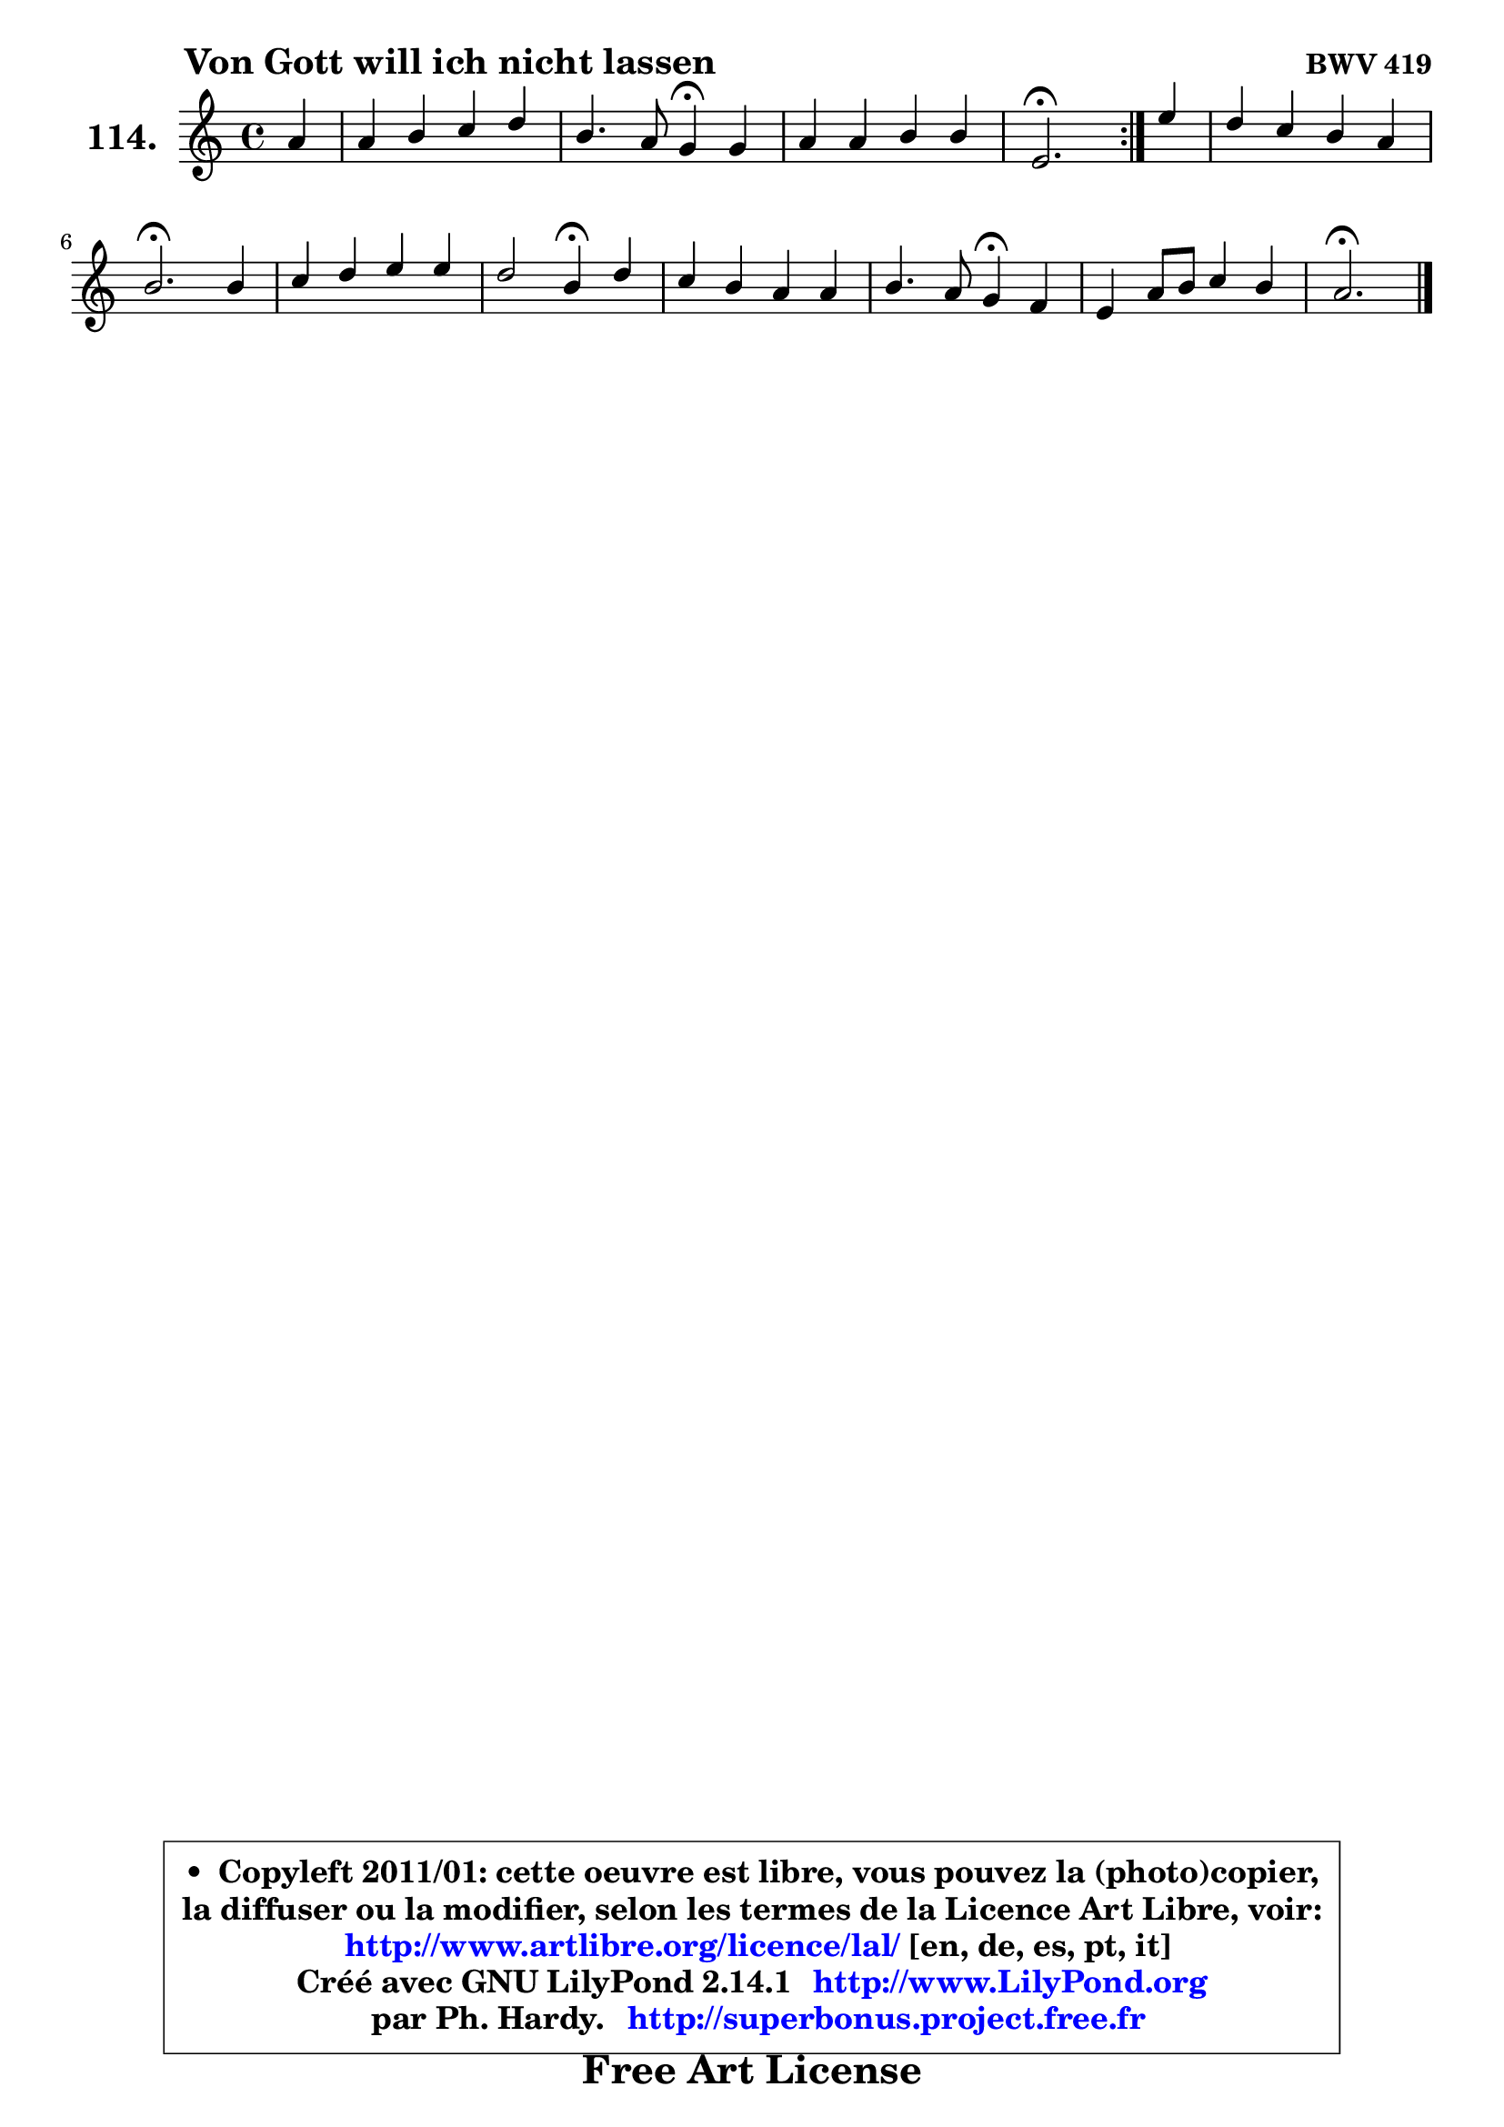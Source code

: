 
\version "2.14.1"

    \paper {
%	system-system-spacing #'padding = #0.1
%	score-system-spacing #'padding = #0.1
%	ragged-bottom = ##f
%	ragged-last-bottom = ##f
	}

    \header {
      opus = \markup { \bold "BWV 419" }
      piece = \markup { \hspace #9 \fontsize #2 \bold "Von Gott will ich nicht lassen" }
      maintainer = "Ph. Hardy"
      maintainerEmail = "superbonus.project@free.fr"
      lastupdated = "2011/Jul/20"
      tagline = \markup { \fontsize #3 \bold "Free Art License" }
      copyright = \markup { \fontsize #3  \bold   \override #'(box-padding .  1.0) \override #'(baseline-skip . 2.9) \box \column { \center-align { \fontsize #-2 \line { • \hspace #0.5 Copyleft 2011/01: cette oeuvre est libre, vous pouvez la (photo)copier, } \line { \fontsize #-2 \line {la diffuser ou la modifier, selon les termes de la Licence Art Libre, voir: } } \line { \fontsize #-2 \with-url #"http://www.artlibre.org/licence/lal/" \line { \fontsize #1 \hspace #1.0 \with-color #blue http://www.artlibre.org/licence/lal/ [en, de, es, pt, it] } } \line { \fontsize #-2 \line { Créé avec GNU LilyPond 2.14.1 \with-url #"http://www.LilyPond.org" \line { \with-color #blue \fontsize #1 \hspace #1.0 \with-color #blue http://www.LilyPond.org } } } \line { \hspace #1.0 \fontsize #-2 \line {par Ph. Hardy. } \line { \fontsize #-2 \with-url #"http://superbonus.project.free.fr" \line { \fontsize #1 \hspace #1.0 \with-color #blue http://superbonus.project.free.fr } } } } } }

	  }

  guidemidi = {
	\repeat volta 2 {
        r4 |
        R1 |
        r2 \tempo 4 = 30 r4 \tempo 4 = 78 r4 |
        R1 |
        \tempo 4 = 40 r2. \tempo 4 = 78 } %fin du repeat
        r4 |
        R1 |
        \tempo 4 = 40 r2. \tempo 4 = 78 r4 |
        R1 |
        r2 \tempo 4 = 30 r4 \tempo 4 = 78 r4 |
        R1 |
        r2 \tempo 4 = 30 r4 \tempo 4 = 78 r4 |
        R1 |
        \tempo 4 = 40 r2. 
	}

  upper = {
	\time 4/4
	\key a \minor
	\clef treble
	\partial 4
	\voiceOne
	<< { 
	% SOPRANO
	\set Voice.midiInstrument = "acoustic grand"
	\relative c'' {
	\repeat volta 2 {
        a4 |
        a4 b c d |
        b4. a8 g4\fermata g |
        a4 a b b |
        e,2.\fermata } %fin du repeat
        e'4 |
        d4 c b a |
        b2.\fermata b4 |
        c4 d e e |
        d2 b4\fermata d |
        c4 b a a |
        b4. a8 g4\fermata f |
        e4 a8 b c4 b |
        a2.\fermata
        \bar "|."
	} % fin de relative
	}

%	\context Voice="1" { \voiceTwo 
%	% ALTO
%	\set Voice.midiInstrument = "acoustic grand"
%	\relative c' {
%	\repeat volta 2 {
%        e4 |
%        f4 f g a |
%        g4 fis e e |
%        e4 d8 e f4 e8 d8 ~ |
%	d8 c16 b c2\fermata } %fin du repeat
%        e8 fis |
%        gis4 a8 g f4 e8 fis |
%        gis2. gis4 |
%        a4 b c8 b a g |
%        a8 g fis4 g f |
%        e8 a4 g8 g f16 e f4 |
%        fis8 dis e fis b,4 b |
%        c4 c8 d e4 e8 d |
%        c2.
%        \bar "|."
%	} % fin de relative
%	\oneVoice
%	} >>
 >>
	}

    lower = {
	\time 4/4
	\key a \minor
	\clef bass
	\partial 4
	\voiceOne
	<< { 
	% TENOR
	\set Voice.midiInstrument = "acoustic grand"
	\relative c' {
	\repeat volta 2 {
        c4 |
        c4 d g, d' |
        d8 e fis4 b, b |
        a4 a a gis |
        a2. } %fin du repeat
        g8 a |
        b4 e8 c d b c4 |
        b2. e4 |
        e4 f g c,8 b |
        a4 d d b |
        a8 e' e4 e8 d16 cis d8 c |
        b8 a g fis e4 f |
        g4 a a gis |
        a2.
        \bar "|."
	} % fin de relative
	}
	\context Voice="1" { \voiceTwo 
	% BASS
	\set Voice.midiInstrument = "acoustic grand"
	\relative c' {
	\repeat volta 2 {
        a8 g |
        f4 e8 d e4 fis |
        g4 dis e4\fermata e8 d |
        c4 f8 e d4 e |
        a2.\fermata } %fin du repeat
        c,4 |
        b8 b' a4 gis a |
        e2.\fermata e4 |
        a4 g8 f c'4 e, |
        fis4 e8 d g4\fermata gis |
        a4 e f4. e8 |
        dis8 b cis dis! e4\fermata d |
        c4 f e8 d e4 |
        a,2.\fermata
        \bar "|."
	} % fin de relative
	\oneVoice
	} >>
	}


    \score { 

	\new PianoStaff <<
	\set PianoStaff.instrumentName = \markup { \bold \huge "114." }
	\new Staff = "upper" \upper
%	\new Staff = "lower" \lower
	>>

    \layout {
%	ragged-last = ##f
	   }

         } % fin de score

  \score {
\unfoldRepeats { << \guidemidi \upper >> }
    \midi {
    \context {
     \Staff
      \remove "Staff_performer"
               }

     \context {
      \Voice
       \consists "Staff_performer"
                }

     \context { 
      \Score
      tempoWholesPerMinute = #(ly:make-moment 78 4)
		}
	    }
	}


